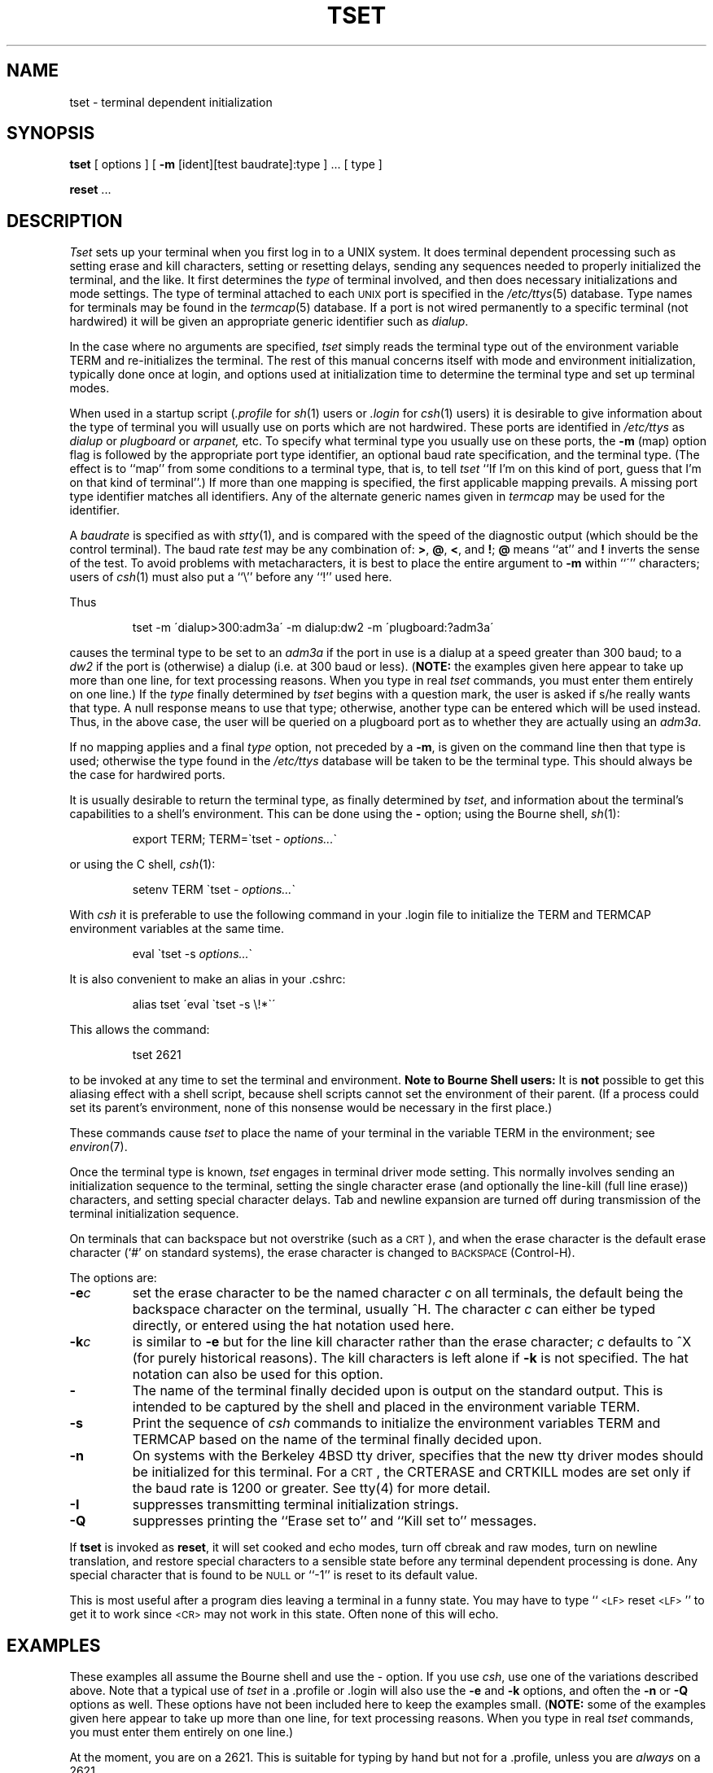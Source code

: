 .\" Copyright (c) 1980 Regents of the University of California.
.\" All rights reserved.  The Berkeley software License Agreement
.\" specifies the terms and conditions for redistribution.
.\"
.\"	@(#)tset.1	6.1 (Berkeley) 04/29/85
.\"
.TH TSET 1 ""
.UC 4
.SH NAME
tset \- terminal dependent initialization
.SH SYNOPSIS
.B tset
[ options ] [
.B \-m
[ident][test baudrate]:type ] \&... [ type ]
.sp 1
.B reset
\&...
.SH DESCRIPTION
.I Tset
sets up your terminal when you first log in to a UNIX system.
It does terminal dependent processing such as setting
erase and kill characters, setting or resetting delays,
sending any sequences needed to properly initialized the terminal,
and the like.
It first determines the
.I type
of terminal involved,
and then does necessary initializations and mode settings.
The type of terminal attached to each \s-2UNIX\s0 port is specified in the
.IR /etc/ttys (5)
database.
Type names for terminals may be found in the
.IR termcap (5)
database.
If a port is not wired permanently to a specific terminal (not hardwired)
it will be given an appropriate generic identifier such as
.IR dialup .
.PP
In the case where no arguments are specified,
.I tset
simply reads the terminal type out of the environment variable TERM
and re-initializes the terminal.  The rest of this manual concerns
itself with mode and environment initialization,
typically done once at login, and options
used at initialization time to determine the terminal type and set up
terminal modes.
.PP
When used in a startup script (\fI\&.profile\fR for
.IR sh (1)
users or
.I \&.login
for
.IR csh (1)
users) it is desirable to give information about the type of terminal
you will usually use on ports which are not hardwired.
These ports are identified in
.I /etc/ttys
as
.I dialup
or
.I plugboard
or
.I arpanet,
etc.
To specify
what terminal type you usually use on these ports, the
.B \-m
(map) option flag is followed by the appropriate port type identifier,
an optional baud rate specification,
and the terminal type.
(The effect is to ``map'' from some conditions to a terminal type,
that is, to tell
.I tset
``If I'm on this kind of port, guess that I'm on that kind of terminal''.)
If more than one mapping is specified, the first applicable mapping prevails.
A missing port type identifier matches all identifiers.
Any of the alternate generic names given in
.I termcap
may be used for the identifier.
.PP
A
.I baudrate
is specified as with
.IR stty (1),
and is compared with the
speed of the diagnostic output (which should be the control terminal).
The baud rate
.I test
may be any combination of:
.BR > ,
.BR @ ,
.BR < ,
and
.BR ! ;
.B @
means ``at''
and
.B !
inverts the sense of the test.  To avoid problems with metacharacters, it
is best to place the entire argument to
.B \-m
within ``\''' characters; users of
.IR csh (1)
must also put a ``\e'' before any ``!'' used here.
.PP
.KS
Thus
.IP
tset \-m \'dialup>300:adm3a\' -m dialup:dw2 -m \'plugboard:?adm3a\'
.KE
.LP
causes the terminal type to be set to an
.I adm3a
if the port in use is a dialup at a speed greater than 300 baud;
to a 
.I dw2
if the port is (otherwise) a dialup (i.e. at 300 baud or less).
(\fBNOTE:\fP the examples given here appear to take up more than
one line, for text processing reasons.  When you type in real
.I tset
commands, you must enter them entirely on one line.)
If the
.I type
finally determined by
.I tset
begins with a question mark,
the user is asked if s/he really wants that type.
A null response means to use that type;
otherwise, another type can be entered which will be used instead.
Thus, in the above case, the user will be queried on a plugboard port
as to whether they are actually using an
.IR adm3a .
.PP
If no mapping applies and a final
.I type
option, not preceded by a
.BR \-m ,
is given on the command line
then that type is used;
otherwise the type found in the
.I /etc/ttys
database will be taken to be the terminal type.
This should always be the case for hardwired ports.
.PP
It is usually desirable to return the terminal type, as finally determined by
.IR tset ,
and information about the terminal's capabilities
to a shell's environment.  This can be done using the
.B \-
option; using the Bourne shell,
.IR sh (1):
.IP
export TERM; TERM=\`tset \- \fIoptions...\fR\`
.LP
or using the C shell,
.IR csh (1):
.IP
setenv TERM \`tset - \fIoptions...\fR\`
.PP
With
.I csh
it is preferable to use the following command in your .login file to
initialize the TERM and TERMCAP environment variables at the same time.
.IP
eval \`tset -s \fIoptions...\fR\`
.PP
It is also convenient to make an alias in your .cshrc:
.IP
alias tset \'eval \`tset \-s \e!*\`\'
.PP
This allows the command:
.IP
tset 2621
.PP
to be invoked at any time to set the terminal and environment.
.B "Note to Bourne Shell users:"
It is
.B not
possible to get this aliasing effect with a shell script,
because shell scripts cannot set the environment of their parent.
(If a process could set its parent's environment,
none of this nonsense would be necessary in the first place.)
.PP
These commands cause
.I tset
to place the name of your terminal in the variable
TERM in the environment; see
.IR environ (7).
.PP
Once the terminal type is known,
.I tset
engages in terminal driver mode setting.
This normally involves sending an initialization sequence to the
terminal, setting the single character erase (and optionally
the line-kill (full line erase)) characters,
and setting special character delays.
Tab and newline expansion are turned off during transmission of
the terminal initialization sequence.
.PP
On terminals that can backspace but not overstrike
(such as a \s-2CRT\s0),
and when the erase character is the default erase character
(`#' on standard systems),
the erase character is changed to \s-2BACKSPACE\s0 (Control-H).
.PP
The options are:
.TP
.B \-e\fIc
set the erase character to be the named character
.I c
on all terminals,
the default being the backspace character on the terminal, usually ^H.
The character
.I c
can either be typed directly, or entered using the hat
notation used here.
.TP
.B \-k\fIc
is similar to
.B \-e
but for the line kill character rather than the erase character;
.I c
defaults to ^X (for purely historical reasons).
The kill characters is left alone if
.B \-k
is not specified.
The hat notation can also be used for this option.
.TP
.B \-
The name of the terminal finally decided upon is output on the
standard output.
This is intended to be captured by the shell and placed in the
environment variable TERM.
.TP
.B \-s
Print the sequence of
.I csh
commands to initialize the environment variables TERM and TERMCAP based on
the name of the terminal finally decided upon.
.TP
.B \-n
On systems with the Berkeley 4BSD tty driver,
specifies that the new tty driver modes should be initialized for this terminal.
For a \s-2CRT\s0,
the CRTERASE and CRTKILL
modes are set only if the baud rate is 1200 or greater.
See tty(4) for more detail.
.TP
.B \-I
suppresses transmitting terminal initialization strings.
.TP
.B \-Q
suppresses printing the
``Erase set to'' and ``Kill set to'' messages.
.PP
If
.B tset
is invoked as
.BR reset ,
it will set cooked and echo modes, turn off cbreak and raw modes,
turn on newline translation, and restore special characters
to a sensible state before any terminal dependent processing is done.
Any special character that is found to be \s-2NULL\s0
or ``\-1'' is reset to its default value.
.PP
This is most useful after a program dies leaving a terminal in a funny
state. You may have to type ``\s-2<LF>\s0reset\s-2<LF>\s0'' to get it to work
since \s-2<CR>\s0 may not work in this state. Often none of this will echo.
.SH EXAMPLES
.PP
These examples all assume the Bourne shell and use the - option.
If you use
.IR csh ,
use one of the variations described above.
Note that a typical use of
.I tset
in a .profile or .login will also use the
.B \-e
and
.B \-k
options, and often the
.B \-n
or
.B \-Q
options as well.
These options have not been included here to keep the examples small.
(\fBNOTE:\fP some of the examples given here appear to take up more than
one line, for text processing reasons.  When you type in real
.I tset
commands, you must enter them entirely on one line.)
.PP
At the moment, you are on a 2621.
This is suitable for typing by hand but
not for a .profile, unless you are
.I always
on a 2621.
.IP
export TERM; TERM=\`tset \- 2621\`
.PP
You have an h19 at home which you dial up on, but your office terminal
is hardwired and known in /etc/ttys.
.IP
export TERM; TERM=\`tset \- \-m dialup:h19\`
.PP
You have a switch which connects everything to everything, making
it nearly impossible to key on what port you are coming in on.
You use a vt100 in your office at 9600 baud, and dial up to switch
ports at 1200 baud from home on a 2621.
Sometimes you use someone elses terminal at work,
so you want it to ask you to make sure what terminal
type you have at high speeds, but at 1200 baud you are
always on a 2621.
Note the placement of the question mark, and the quotes
to protect the greater than and question mark from
interpretation by the shell.
.IP
export TERM; TERM=\`tset \- \-m 'switch>1200:?vt100' \-m 'switch<=1200:2621'
.PP
All of the above entries will fall back on the terminal type
specified in
.I /etc/ttys
if none of the conditions hold.
The following entry is appropriate if
you always dial up, always at the same baud rate,
on many different kinds of terminals.
Your most common terminal is an adm3a.
It always asks you what kind of terminal you are on,
defaulting to adm3a.
.IP
export TERM; TERM=\`tset \- \?adm3a\`
.PP
If the file
.I /etc/ttys
is not properly installed and you want to
key entirely on the baud rate, the following can be used:
.IP
export TERM; TERM=\`tset \- \-m '>1200:vt100' 2621\`
.PP
Here is a fancy example to illustrate the power of
.I tset
and to hopelessly confuse anyone who has made it this far.
You dial up at 1200 baud or less on a concept100,
sometimes over switch ports and sometimes over regular dialups.
You use various terminals at speeds higher than 1200 over switch ports,
most often the terminal in your office, which is a vt100.
However, sometimes you log in from the university you used to go to,
over the ARPANET; in this case you are on an ALTO emulating a dm2500.
You also often log in on various hardwired ports, such as the console,
all of which are properly entered in
.IR /etc/ttys .
You want your erase character set to control H,
your kill character set to control U,
and don't want
.I tset
to print the ``Erase set to Backspace, Kill set to Control U'' message.
.IP
export TERM; TERM=\`tset \-e \-k^U \-Q \- \-m 'switch<=1200:concept100' \-m 'switch:?vt100' \-m dialup:concept100 \-m arpanet:dm2500\`
.SH FILES
.DT
/etc/ttys	port name to terminal type mapping database
.br
/etc/termcap	terminal capability database
.SH SEE\ ALSO
csh(1), sh(1), stty(1), ttys(5), termcap(5), environ(7)
.SH AUTHORS
Eric Allman
.br
David Wasley
.br
Mark Horton
.SH BUGS
.PP
The
.I tset
command is one of the first commands a user must master when getting
started on a UNIX system.
Unfortunately, it is one of the most complex,
largely because of the extra effort the user must go through
to get the environment of the login shell set.
Something needs to be done to make all this simpler,
either the
.IR login (1)
program should do this stuff,
or a default shell alias should be made,
or a way to set the environment of the parent should exist.
.ig
.SH NOTES
For compatibility with earlier versions of
.I tset
a number of flags are accepted whose use is discouraged:
.TP 10
\fB\-d\fR type
equivalent to
.B \-m
dialup:type
.TP 10
\fB\-p\fR type
equivalent to
.B \-m
plugboard:type
.TP 10
\fB\-a\fR type
equivalent to
.B \-m
arpanet:type
.TP 10
\fB\-E\fR c
Sets the erase character to
.I c
only if the terminal can backspace.
.TP 10
\fB\-\fR
prints the terminal type on the standard output
.TP 10
\fB\-r\fR
prints the terminal type on the diagnostic output.
..
